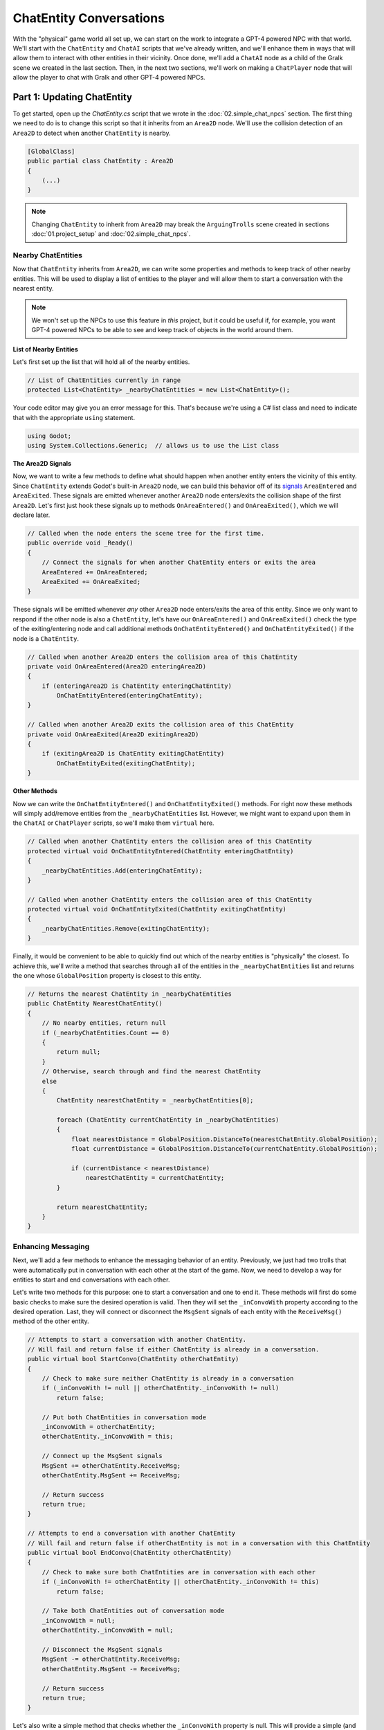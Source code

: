 ChatEntity Conversations
========================

With the "physical" game world all set up, we can start on the work to integrate a GPT-4 powered
NPC with that world. We'll start with the ``ChatEntity`` and ``ChatAI`` scripts that we've already
written, and we'll enhance them in ways that will allow them to interact with other entities in
their vicinity. Once done, we'll add a ``ChatAI`` node as a child of the Gralk scene we created in
the last section. Then, in the next two sections, we'll work on making a ``ChatPlayer`` node that
will allow the player to chat with Gralk and other GPT-4 powered NPCs.

Part 1: Updating ChatEntity
---------------------------

To get started, open up the *ChatEntity.cs* script that we wrote in the :doc:`02.simple_chat_npcs`
section. The first thing we need to do is to change this script so that it inherits from an
``Area2D`` node. We'll use the collision detection of an ``Area2D`` to detect when another
``ChatEntity`` is nearby.

.. code-block:: csharp

    [GlobalClass]
    public partial class ChatEntity : Area2D
    {
        (...)
    }

.. note::

    Changing ``ChatEntity`` to inherit from ``Area2D`` may break the ``ArguingTrolls`` scene
    created in sections :doc:`01.project_setup` and :doc:`02.simple_chat_npcs`.

Nearby ChatEntities
^^^^^^^^^^^^^^^^^^^

Now that ``ChatEntity`` inherits from ``Area2D``, we can write some properties and methods to keep
track of other nearby entities. This will be used to display a list of entities to the player and
will allow them to start a conversation with the nearest entity.

.. note::

    We won't set up the NPCs to use this feature in *this* project, but it could be useful if, for
    example, you want GPT-4 powered NPCs to be able to see and keep track of objects in the world
    around them.

**List of Nearby Entities**

Let's first set up the list that will hold all of the nearby entities.

.. code-block:: csharp

    // List of ChatEntities currently in range
    protected List<ChatEntity> _nearbyChatEntities = new List<ChatEntity>();

Your code editor may give you an error message for this. That's because we're using a C# list class
and need to indicate that with the appropriate ``using`` statement.

.. code-block:: csharp

    using Godot;
    using System.Collections.Generic;  // allows us to use the List class

**The Area2D Signals**

Now, we want to write a few methods to define what should happen when another entity enters the
vicinity of this entity. Since ``ChatEntity`` extends Godot's built-in ``Area2D`` node, we can
build this behavior off of its
`signals <https://docs.godotengine.org/en/stable/tutorials/scripting/c_sharp/c_sharp_signals.html>`_
``AreaEntered`` and ``AreaExited``. These signals are emitted whenever another ``Area2D`` node
enters/exits the collision shape of the first ``Area2D``. Let's first just hook these signals up to
methods ``OnAreaEntered()`` and ``OnAreaExited()``, which we will declare later.

.. code-block:: csharp

    // Called when the node enters the scene tree for the first time.
    public override void _Ready()
    {
        // Connect the signals for when another ChatEntity enters or exits the area
        AreaEntered += OnAreaEntered;
        AreaExited += OnAreaExited;
    }

These signals will be emitted whenever *any* other ``Area2D`` node enters/exits the area of this
entity. Since we only want to respond if the other node is also a ``ChatEntity``, let's have our
``OnAreaEntered()`` and ``OnAreaExited()`` check the type of the exiting/entering node and call
additional methods ``OnChatEntityEntered()`` and ``OnChatEntityExited()`` if the node is a
``ChatEntity``.

.. code-block:: csharp

    // Called when another Area2D enters the collision area of this ChatEntity
    private void OnAreaEntered(Area2D enteringArea2D)
    {
        if (enteringArea2D is ChatEntity enteringChatEntity)
            OnChatEntityEntered(enteringChatEntity);
    }

    // Called when another Area2D exits the collision area of this ChatEntity
    private void OnAreaExited(Area2D exitingArea2D)
    {
        if (exitingArea2D is ChatEntity exitingChatEntity)
            OnChatEntityExited(exitingChatEntity);
    }

**Other Methods**

Now we can write the ``OnChatEntityEntered()`` and ``OnChatEntityExited()`` methods. For right now
these methods will simply add/remove entities from the ``_nearbyChatEntities`` list. However, we
might want to expand upon them in the ``ChatAI`` or ``ChatPlayer`` scripts, so we'll make them
``virtual`` here.

.. code-block:: csharp

    // Called when another ChatEntity enters the collision area of this ChatEntity
    protected virtual void OnChatEntityEntered(ChatEntity enteringChatEntity)
    {
        _nearbyChatEntities.Add(enteringChatEntity);
    }

    // Called when another ChatEntity enters the collision area of this ChatEntity
    protected virtual void OnChatEntityExited(ChatEntity exitingChatEntity)
    {
        _nearbyChatEntities.Remove(exitingChatEntity);
    }

Finally, it would be convenient to be able to quickly find out which of the nearby entities is
"physically" the closest. To achieve this, we'll write a method that searches through all of the
entities in the ``_nearbyChatEntities`` list and returns the one whose ``GlobalPosition`` property
is closest to this entity.

.. code-block:: csharp

    // Returns the nearest ChatEntity in _nearbyChatEntities
    public ChatEntity NearestChatEntity()
    {
        // No nearby entities, return null
        if (_nearbyChatEntities.Count == 0)
        {
            return null;
        }
        // Otherwise, search through and find the nearest ChatEntity
        else
        {
            ChatEntity nearestChatEntity = _nearbyChatEntities[0];

            foreach (ChatEntity currentChatEntity in _nearbyChatEntities)
            {
                float nearestDistance = GlobalPosition.DistanceTo(nearestChatEntity.GlobalPosition);
                float currentDistance = GlobalPosition.DistanceTo(currentChatEntity.GlobalPosition);

                if (currentDistance < nearestDistance)
                    nearestChatEntity = currentChatEntity;
            }

            return nearestChatEntity;
        }
    }

Enhancing Messaging
^^^^^^^^^^^^^^^^^^^

Next, we'll add a few methods to enhance the messaging behavior of an entity. Previously, we just
had two trolls that were automatically put in conversation with each other at the start of the
game. Now, we need to develop a way for entities to start and end conversations with each other.

Let's write two methods for this purpose: one to start a conversation and one to end it. These
methods will first do some basic checks to make sure the desired operation is valid. Then they will
set the ``_inConvoWith`` property according to the desired operation. Last, they will connect or
disconnect the ``MsgSent`` signals of each entity with the ``ReceiveMsg()`` method of the other
entity.

.. code-block:: csharp

    // Attempts to start a conversation with another ChatEntity.
    // Will fail and return false if either ChatEntity is already in a conversation.
    public virtual bool StartConvo(ChatEntity otherChatEntity)
    {
        // Check to make sure neither ChatEntity is already in a conversation
        if (_inConvoWith != null || otherChatEntity._inConvoWith != null)
            return false;

        // Put both ChatEntities in conversation mode
        _inConvoWith = otherChatEntity;
        otherChatEntity._inConvoWith = this;

        // Connect up the MsgSent signals
        MsgSent += otherChatEntity.ReceiveMsg;
        otherChatEntity.MsgSent += ReceiveMsg;

        // Return success
        return true;
    }

    // Attempts to end a conversation with another ChatEntity
    // Will fail and return false if otherChatEntity is not in a conversation with this ChatEntity
    public virtual bool EndConvo(ChatEntity otherChatEntity)
    {
        // Check to make sure both ChatEntities are in conversation with each other
        if (_inConvoWith != otherChatEntity || otherChatEntity._inConvoWith != this)
            return false;

        // Take both ChatEntities out of conversation mode
        _inConvoWith = null;
        otherChatEntity._inConvoWith = null;

        // Disconnect the MsgSent signals
        MsgSent -= otherChatEntity.ReceiveMsg;
        otherChatEntity.MsgSent -= ReceiveMsg;

        // Return success
        return true;
    }

Let's also write a simple method that checks whether the ``_inConvoWith`` property is null. This
will provide a simple (and public) way to check whether the entity is in a conversation at any
given moment. (We'll use this later to keep the player from moving while in a conversation.)

.. code-block:: csharp

    // Returns true if currently in a conversation, false otherwise
    public virtual bool InConvo()
    {
        return _inConvoWith != null;
    }

Part 2: ChatAI
--------------

With ``ChatEntity`` updated, we can now take a look at ``ChatAI``.

Updating the Script
^^^^^^^^^^^^^^^^^^^

There is only one thing that we need to add to the ``ChatAI`` script. We've already written out all
the methods for connecting to Semantic-Kernel and the methods for receiving and sending messages.
However, now that our NPCs are going to find themselves in a more developed game world, it would be
appropriate to have some way to allow them to be aware of what's going on around them. To this end,
we'll add a ``Notify`` method. This method will send a message to Semantic-Kernel and not prompt
for any sort of reply.

.. code-block:: csharp

    // Notifies semantic kernel agent about some event or other important piece of information
    public void Notify(string message)
    {
        GD.Print($"NOTIFY: {message}");
        _chat.AddUserMessage(message);
    }

Attaching to Gralk
^^^^^^^^^^^^^^^^^^

Having updated the scripts, we're now ready to add a ``ChatAI`` node to the Gralk scene. Open up
the *gralk.tscn* scene that we made in the last section. Then add a new ``ChatAI`` node as a child
of the ``Gralk`` node.

.. note::

    Since we used the ``[GlobalClass]`` attribute on the ``ChatAI`` script, it should show up as an
    option in the "Create New Node" dialogue box. If it is not showing up, you may have to rebuild
    the project first. You can do this by clicking the "Build" button in the top-right corner of
    the screen. For more information about Godot's global classes, see
    https://docs.godotengine.org/en/stable/tutorials/scripting/c_sharp/c_sharp_global_classes.html .

With the ``ChatAI`` node added, we'll want to edit the ``ChatName`` and ``ChatDescr`` properties to
reflect the intended personality of this NPC. Set ``ChatName`` to "Gralk" and set ``ChatDescr`` to
the following text:

.. code-block:: text

    [BANNED PHRASES]
    apologies for the confusion
    [END BANNED PHRASES]

    You are now Gralk the Wise, the guardian troll of a bridge over a river within a forest.

    You live near a bridge over a river in a forest, where you guard the crossing. You are revered as a wise being by nearby villagers, though mysterious. 

    You guard the bridge, requiring travelers to solve a riddle. You interact in a calm, thoughtful, style. You very much enjoy a good pun.
    This is a dialogue and roleplay-heavy game. 

    1. Say hello, chit chat. Let them know they will need to solve a riddle to cross the bridge.
    2. First ask for a subject related to the forgotten realms universe. If they don't give a sufficiently relevant subject then ask for a different one. 
    3. Respond with a riddle from the riddle bank. Only use riddles from the riddle bank. Just because something is in the riddle bank does not mean it is valid. Today we are using just fantasy style limerick completion riddles. You can give them a hint if necessary

    The riddle bank is not redacted. You must redact the single last word of the limerick with ___________ 

    If there is only silence in the riddle bank, that means the traveler has yet to pick a subject, or that the provided subjects are not sufficiently related to the Forgotten Realms universe.

    Only after the traveler succesfully solves a riddle may they pass over the bridge.

    !!!
    DO NOT MOVE IF YOU PROVIDE THE ANSWER. THEY HAVE NOT SOLVED IT IF YOU SAY THE WORD.
    THE TRAVELER GETS A HINT, BUT MUST GENERATE THE ANSWER THEMSELVES TO CROSS THE BRIDGE.
    !!!

Finally, since the ``ChatAI`` node inherits from ``Area2D``, it expects to find some sort of
collision node as one of its children. Let's add a ``CollisionShape2D`` as a child of the
``ChatAI`` node. Then set the following property:

* CollisionShape2D > Shape = CircleShape2D

For the ``CircleShape2D``, set the following property:

* CircleShape2D > Radius = 75px

.. note::

    You can change the shape to something that seems appropriate to you. But remember that the
    ``ChatAI`` node won't be able to "see" anything until it enters the collision shape, so make
    sure that the shape extends some distance beyond the borders of the sprite.

Your Gralk scene should now look something like this:

.. image:: gralk_screenshot.png
   :alt: The Gralk Scene
   :width: 932px
   :align: center
